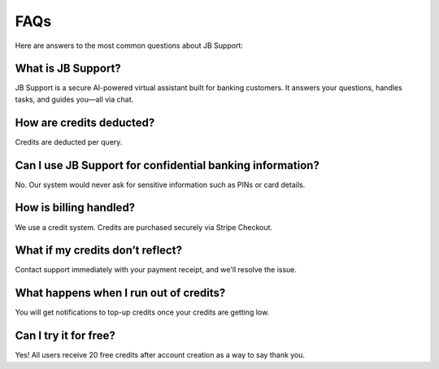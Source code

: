 FAQs
====

Here are answers to the most common questions about JB Support:

What is JB Support?
---------------------
JB Support is a secure AI-powered virtual assistant built for banking customers. It answers your questions, handles tasks, and guides you—all via chat.

How are credits deducted?
--------------------------
Credits are deducted per query.

Can I use JB Support for confidential banking information?
----------------------------------------------------------
No. Our system would never ask for sensitive information such as PINs or card details.

How is billing handled?
-----------------------
We use a credit system. Credits are purchased securely via Stripe Checkout.

What if my credits don’t reflect?
---------------------------------
Contact support immediately with your payment receipt, and we'll resolve the issue.

What happens when I run out of credits?
---------------------------------------
You will get notifications to top-up credits once your credits are getting low.

Can I try it for free?
-----------------------
Yes! All users receive 20 free credits after account creation as a way to say thank you.


